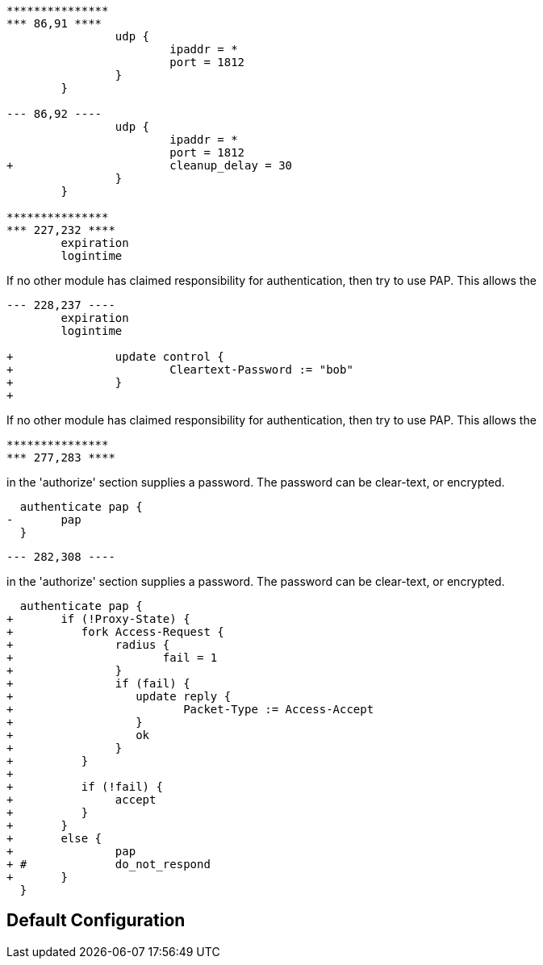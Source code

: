 ```
***************
*** 86,91 ****
  		udp {
  			ipaddr = *
  			port = 1812
  		}
  	}

--- 86,92 ----
  		udp {
  			ipaddr = *
  			port = 1812
+ 			cleanup_delay = 30
  		}
  	}

***************
*** 227,232 ****
  	expiration
  	logintime

```

If no other module has claimed responsibility for
authentication, then try to use PAP.  This allows the
```
--- 228,237 ----
  	expiration
  	logintime

+ 		update control {
+ 			Cleartext-Password := "bob"
+ 		}
+
```

If no other module has claimed responsibility for
authentication, then try to use PAP.  This allows the
```
***************
*** 277,283 ****
```
in the 'authorize' section supplies a password.  The
password can be clear-text, or encrypted.
```
  authenticate pap {
- 	pap
  }

```

```
--- 282,308 ----
```
in the 'authorize' section supplies a password.  The
password can be clear-text, or encrypted.
```
  authenticate pap {
+ 	if (!Proxy-State) {
+ 	   fork Access-Request {
+ 		radius {
+ 		       fail = 1
+ 		}
+ 		if (fail) {
+ 		   update reply {
+ 		   	  Packet-Type := Access-Accept
+ 		   }
+ 		   ok
+ 		}
+ 	   }
+
+ 	   if (!fail) {
+ 	   	accept
+ 	   }
+ 	}
+ 	else {
+ 		pap
+ #		do_not_respond
+ 	}
  }

```


== Default Configuration

```

```
